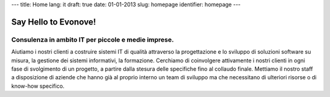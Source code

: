 ---
title: Home
lang: it
draft: true
date: 01-01-2013
slug: homepage
identifier: homepage
---

Say Hello to Evonove!
=====================

Consulenza in ambito IT per piccole e medie imprese.
----------------------------------------------------

Aiutiamo i nostri clienti a costruire sistemi IT di qualità attraverso la
progettazione e lo sviluppo di soluzioni software su misura, la gestione dei
sistemi informativi, la formazione. Cerchiamo di coinvolgere attivamente i nostri
clienti in ogni fase di svolgimento di un progetto, a partire dalla stesura
delle specifiche fino al collaudo finale. Mettiamo il nostro staff a disposizione
di aziende che hanno già al proprio interno un team di sviluppo ma che
necessitano di ulteriori risorse o di know-how specifico.
